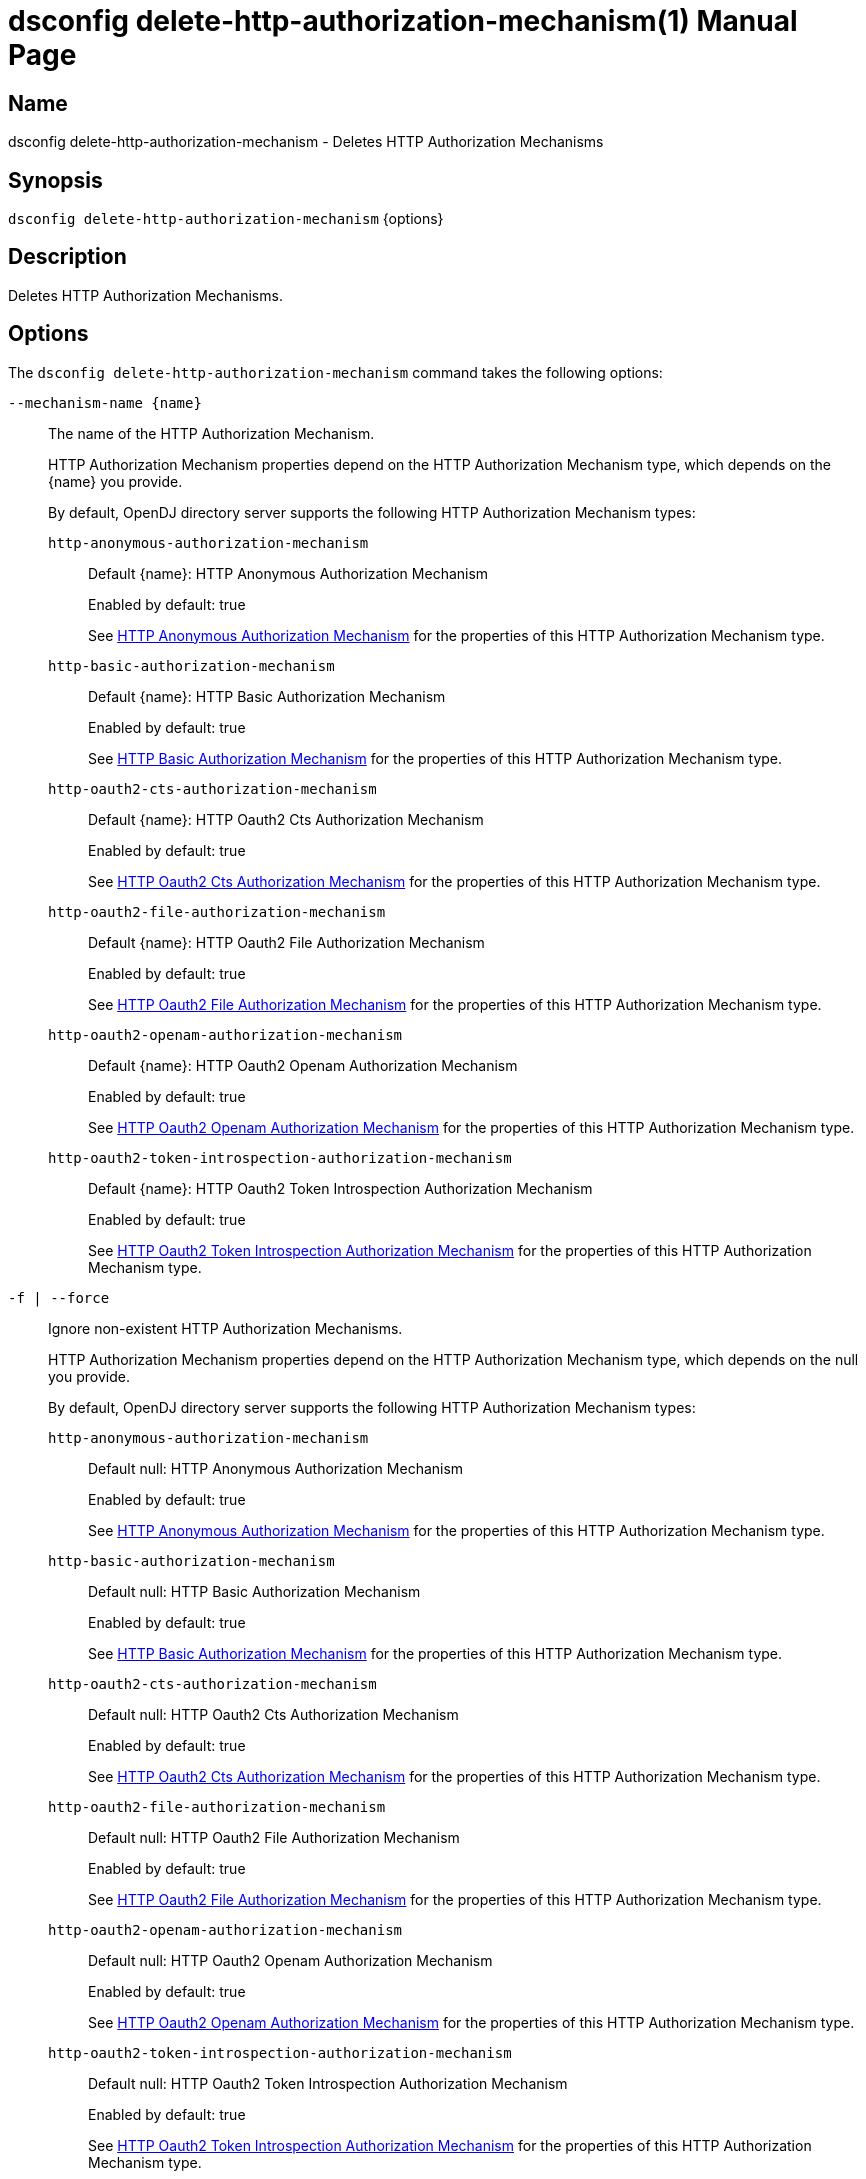 ////
  The contents of this file are subject to the terms of the Common Development and
  Distribution License (the License). You may not use this file except in compliance with the
  License.

  You can obtain a copy of the License at legal/CDDLv1.0.txt. See the License for the
  specific language governing permission and limitations under the License.

  When distributing Covered Software, include this CDDL Header Notice in each file and include
  the License file at legal/CDDLv1.0.txt. If applicable, add the following below the CDDL
  Header, with the fields enclosed by brackets [] replaced by your own identifying
  information: "Portions Copyright [year] [name of copyright owner]".

  Copyright 2011-2017 ForgeRock AS.
  Portions Copyright 2024-2025 3A Systems LLC.
////

[#dsconfig-delete-http-authorization-mechanism]
= dsconfig delete-http-authorization-mechanism(1)
:doctype: manpage
:manmanual: Directory Server Tools
:mansource: OpenDJ

== Name
dsconfig delete-http-authorization-mechanism - Deletes HTTP Authorization Mechanisms

== Synopsis

`dsconfig delete-http-authorization-mechanism` {options}

[#dsconfig-delete-http-authorization-mechanism-description]
== Description

Deletes HTTP Authorization Mechanisms.



[#dsconfig-delete-http-authorization-mechanism-options]
== Options

The `dsconfig delete-http-authorization-mechanism` command takes the following options:

--
`--mechanism-name {name}`::

The name of the HTTP Authorization Mechanism.
+

[open]
====
HTTP Authorization Mechanism properties depend on the HTTP Authorization Mechanism type, which depends on the {name} you provide.

By default, OpenDJ directory server supports the following HTTP Authorization Mechanism types:

`http-anonymous-authorization-mechanism`::
+
Default {name}: HTTP Anonymous Authorization Mechanism
+
Enabled by default: true
+
See  <<dsconfig-delete-http-authorization-mechanism-http-anonymous-authorization-mechanism>> for the properties of this HTTP Authorization Mechanism type.
`http-basic-authorization-mechanism`::
+
Default {name}: HTTP Basic Authorization Mechanism
+
Enabled by default: true
+
See  <<dsconfig-delete-http-authorization-mechanism-http-basic-authorization-mechanism>> for the properties of this HTTP Authorization Mechanism type.
`http-oauth2-cts-authorization-mechanism`::
+
Default {name}: HTTP Oauth2 Cts Authorization Mechanism
+
Enabled by default: true
+
See  <<dsconfig-delete-http-authorization-mechanism-http-oauth2-cts-authorization-mechanism>> for the properties of this HTTP Authorization Mechanism type.
`http-oauth2-file-authorization-mechanism`::
+
Default {name}: HTTP Oauth2 File Authorization Mechanism
+
Enabled by default: true
+
See  <<dsconfig-delete-http-authorization-mechanism-http-oauth2-file-authorization-mechanism>> for the properties of this HTTP Authorization Mechanism type.
`http-oauth2-openam-authorization-mechanism`::
+
Default {name}: HTTP Oauth2 Openam Authorization Mechanism
+
Enabled by default: true
+
See  <<dsconfig-delete-http-authorization-mechanism-http-oauth2-openam-authorization-mechanism>> for the properties of this HTTP Authorization Mechanism type.
`http-oauth2-token-introspection-authorization-mechanism`::
+
Default {name}: HTTP Oauth2 Token Introspection Authorization Mechanism
+
Enabled by default: true
+
See  <<dsconfig-delete-http-authorization-mechanism-http-oauth2-token-introspection-authorization-mechanism>> for the properties of this HTTP Authorization Mechanism type.
====

`-f | --force`::

Ignore non-existent HTTP Authorization Mechanisms.
+

[open]
====
HTTP Authorization Mechanism properties depend on the HTTP Authorization Mechanism type, which depends on the null you provide.

By default, OpenDJ directory server supports the following HTTP Authorization Mechanism types:

`http-anonymous-authorization-mechanism`::
+
Default null: HTTP Anonymous Authorization Mechanism
+
Enabled by default: true
+
See  <<dsconfig-delete-http-authorization-mechanism-http-anonymous-authorization-mechanism>> for the properties of this HTTP Authorization Mechanism type.
`http-basic-authorization-mechanism`::
+
Default null: HTTP Basic Authorization Mechanism
+
Enabled by default: true
+
See  <<dsconfig-delete-http-authorization-mechanism-http-basic-authorization-mechanism>> for the properties of this HTTP Authorization Mechanism type.
`http-oauth2-cts-authorization-mechanism`::
+
Default null: HTTP Oauth2 Cts Authorization Mechanism
+
Enabled by default: true
+
See  <<dsconfig-delete-http-authorization-mechanism-http-oauth2-cts-authorization-mechanism>> for the properties of this HTTP Authorization Mechanism type.
`http-oauth2-file-authorization-mechanism`::
+
Default null: HTTP Oauth2 File Authorization Mechanism
+
Enabled by default: true
+
See  <<dsconfig-delete-http-authorization-mechanism-http-oauth2-file-authorization-mechanism>> for the properties of this HTTP Authorization Mechanism type.
`http-oauth2-openam-authorization-mechanism`::
+
Default null: HTTP Oauth2 Openam Authorization Mechanism
+
Enabled by default: true
+
See  <<dsconfig-delete-http-authorization-mechanism-http-oauth2-openam-authorization-mechanism>> for the properties of this HTTP Authorization Mechanism type.
`http-oauth2-token-introspection-authorization-mechanism`::
+
Default null: HTTP Oauth2 Token Introspection Authorization Mechanism
+
Enabled by default: true
+
See  <<dsconfig-delete-http-authorization-mechanism-http-oauth2-token-introspection-authorization-mechanism>> for the properties of this HTTP Authorization Mechanism type.
====

--

[#dsconfig-delete-http-authorization-mechanism-http-anonymous-authorization-mechanism]
== HTTP Anonymous Authorization Mechanism

HTTP Authorization Mechanisms of type http-anonymous-authorization-mechanism have the following properties:

--


enabled::
[open]
====
Description::
Indicates whether the HTTP Authorization Mechanism is enabled. 


Default Value::
None


Allowed Values::
true
false


Multi-valued::
No

Required::
Yes

Admin Action Required::
None

Advanced Property::
No

Read-only::
No


====

java-class::
[open]
====
Description::
Specifies the fully-qualified name of the Java class that provides the HTTP Anonymous Authorization Mechanism implementation. 


Default Value::
org.opends.server.protocols.http.authz.HttpAnonymousAuthorizationMechanism


Allowed Values::
A Java class that implements or extends the class(es): org.opends.server.protocols.http.authz.HttpAuthorizationMechanism


Multi-valued::
No

Required::
Yes

Admin Action Required::
None

Advanced Property::
Yes (Use --advanced in interactive mode.)

Read-only::
No


====

user-dn::
[open]
====
Description::
The authorization DN which will be used for performing anonymous operations. 


Default Value::
By default, operations will be performed using an anonymously bound connection.


Allowed Values::
A valid DN.


Multi-valued::
No

Required::
No

Admin Action Required::
None

Advanced Property::
No

Read-only::
No


====



--

[#dsconfig-delete-http-authorization-mechanism-http-basic-authorization-mechanism]
== HTTP Basic Authorization Mechanism

HTTP Authorization Mechanisms of type http-basic-authorization-mechanism have the following properties:

--


alt-authentication-enabled::
[open]
====
Description::
Specifies whether user credentials may be provided using alternative headers to the standard &apos;Authorize&apos; header. 


Default Value::
false


Allowed Values::
true
false


Multi-valued::
No

Required::
Yes

Admin Action Required::
None

Advanced Property::
No

Read-only::
No


====

alt-password-header::
[open]
====
Description::
Alternate HTTP headers to get the user&apos;s password from. 


Default Value::
None


Allowed Values::
A String


Multi-valued::
No

Required::
No

Admin Action Required::
None

Advanced Property::
No

Read-only::
No


====

alt-username-header::
[open]
====
Description::
Alternate HTTP headers to get the user&apos;s name from. 


Default Value::
None


Allowed Values::
A String


Multi-valued::
No

Required::
No

Admin Action Required::
None

Advanced Property::
No

Read-only::
No


====

enabled::
[open]
====
Description::
Indicates whether the HTTP Authorization Mechanism is enabled. 


Default Value::
None


Allowed Values::
true
false


Multi-valued::
No

Required::
Yes

Admin Action Required::
None

Advanced Property::
No

Read-only::
No


====

identity-mapper::
[open]
====
Description::
&gt; Specifies the name of the identity mapper used to get the user&apos;s entry corresponding to the user-id provided in the HTTP authentication header. 


Default Value::
None


Allowed Values::
The DN of any Identity Mapper. The referenced identity mapper must be enabled when the HTTP Basic Authorization Mechanism is enabled.


Multi-valued::
No

Required::
Yes

Admin Action Required::
None

Advanced Property::
No

Read-only::
No


====

java-class::
[open]
====
Description::
Specifies the fully-qualified name of the Java class that provides the HTTP Basic Authorization Mechanism implementation. 


Default Value::
org.opends.server.protocols.http.authz.HttpBasicAuthorizationMechanism


Allowed Values::
A Java class that implements or extends the class(es): org.opends.server.protocols.http.authz.HttpAuthorizationMechanism


Multi-valued::
No

Required::
Yes

Admin Action Required::
None

Advanced Property::
Yes (Use --advanced in interactive mode.)

Read-only::
No


====



--

[#dsconfig-delete-http-authorization-mechanism-http-oauth2-cts-authorization-mechanism]
== HTTP Oauth2 Cts Authorization Mechanism

HTTP Authorization Mechanisms of type http-oauth2-cts-authorization-mechanism have the following properties:

--


access-token-cache-enabled::
[open]
====
Description::
Indicates whether the HTTP Oauth2 Authorization Mechanism is enabled for use. 


Default Value::
false


Allowed Values::
true
false


Multi-valued::
No

Required::
Yes

Admin Action Required::
None

Advanced Property::
No

Read-only::
No


====

access-token-cache-expiration::
[open]
====
Description::
Token cache expiration 


Default Value::
None


Allowed Values::
<xinclude:include href="itemizedlist-duration.xml" />
Lower limit is 0 seconds.Upper limit is 2147483647 seconds.


Multi-valued::
No

Required::
No

Admin Action Required::
None

Advanced Property::
No

Read-only::
No


====

authzid-json-pointer::
[open]
====
Description::
Specifies the JSON pointer to the value to use as Authorization ID. The JSON pointer is applied to the resolved access token JSON document. (example: /uid) 


Default Value::
None


Allowed Values::
A String


Multi-valued::
No

Required::
Yes

Admin Action Required::
None

Advanced Property::
No

Read-only::
No


====

base-dn::
[open]
====
Description::
The base DN of the Core Token Service where access token are stored. (example: ou=famrecords,ou=openam-session,ou=tokens,dc=example,dc=com) 


Default Value::
None


Allowed Values::
A String


Multi-valued::
No

Required::
Yes

Admin Action Required::
None

Advanced Property::
No

Read-only::
No


====

enabled::
[open]
====
Description::
Indicates whether the HTTP Authorization Mechanism is enabled. 


Default Value::
None


Allowed Values::
true
false


Multi-valued::
No

Required::
Yes

Admin Action Required::
None

Advanced Property::
No

Read-only::
No


====

identity-mapper::
[open]
====
Description::
&gt; Specifies the name of the identity mapper to use in conjunction with the authzid-json-pointer to get the user corresponding to the acccess-token. 


Default Value::
None


Allowed Values::
The DN of any Identity Mapper. The referenced identity mapper must be enabled when the HTTP Oauth2 Authorization Mechanism is enabled.


Multi-valued::
No

Required::
Yes

Admin Action Required::
None

Advanced Property::
No

Read-only::
No


====

java-class::
[open]
====
Description::
Specifies the fully-qualified name of the Java class that provides the HTTP Oauth2 Cts Authorization Mechanism implementation. 


Default Value::
org.opends.server.protocols.http.authz.HttpOAuth2CtsAuthorizationMechanism


Allowed Values::
A Java class that implements or extends the class(es): org.opends.server.protocols.http.authz.HttpAuthorizationMechanism


Multi-valued::
No

Required::
Yes

Admin Action Required::
None

Advanced Property::
Yes (Use --advanced in interactive mode.)

Read-only::
No


====

required-scope::
[open]
====
Description::
Scopes required to grant access to the service. 


Default Value::
None


Allowed Values::
A String


Multi-valued::
Yes

Required::
Yes

Admin Action Required::
None

Advanced Property::
No

Read-only::
No


====



--

[#dsconfig-delete-http-authorization-mechanism-http-oauth2-file-authorization-mechanism]
== HTTP Oauth2 File Authorization Mechanism

HTTP Authorization Mechanisms of type http-oauth2-file-authorization-mechanism have the following properties:

--


access-token-cache-enabled::
[open]
====
Description::
Indicates whether the HTTP Oauth2 Authorization Mechanism is enabled for use. 


Default Value::
false


Allowed Values::
true
false


Multi-valued::
No

Required::
Yes

Admin Action Required::
None

Advanced Property::
No

Read-only::
No


====

access-token-cache-expiration::
[open]
====
Description::
Token cache expiration 


Default Value::
None


Allowed Values::
<xinclude:include href="itemizedlist-duration.xml" />
Lower limit is 0 seconds.Upper limit is 2147483647 seconds.


Multi-valued::
No

Required::
No

Admin Action Required::
None

Advanced Property::
No

Read-only::
No


====

access-token-directory::
[open]
====
Description::
Directory containing token files. File names must be equal to the token strings. The file content must a JSON object with the following attributes: &apos;scope&apos;, &apos;expireTime&apos; and all the field(s) needed to resolve the authzIdTemplate. 


Default Value::
oauth2-demo/


Allowed Values::
A String


Multi-valued::
No

Required::
Yes

Admin Action Required::
None

Advanced Property::
No

Read-only::
No


====

authzid-json-pointer::
[open]
====
Description::
Specifies the JSON pointer to the value to use as Authorization ID. The JSON pointer is applied to the resolved access token JSON document. (example: /uid) 


Default Value::
None


Allowed Values::
A String


Multi-valued::
No

Required::
Yes

Admin Action Required::
None

Advanced Property::
No

Read-only::
No


====

enabled::
[open]
====
Description::
Indicates whether the HTTP Authorization Mechanism is enabled. 


Default Value::
None


Allowed Values::
true
false


Multi-valued::
No

Required::
Yes

Admin Action Required::
None

Advanced Property::
No

Read-only::
No


====

identity-mapper::
[open]
====
Description::
&gt; Specifies the name of the identity mapper to use in conjunction with the authzid-json-pointer to get the user corresponding to the acccess-token. 


Default Value::
None


Allowed Values::
The DN of any Identity Mapper. The referenced identity mapper must be enabled when the HTTP Oauth2 Authorization Mechanism is enabled.


Multi-valued::
No

Required::
Yes

Admin Action Required::
None

Advanced Property::
No

Read-only::
No


====

java-class::
[open]
====
Description::
Specifies the fully-qualified name of the Java class that provides the HTTP Oauth2 File Authorization Mechanism implementation. 


Default Value::
org.opends.server.protocols.http.authz.HttpOAuth2FileAuthorizationMechanism


Allowed Values::
A Java class that implements or extends the class(es): org.opends.server.protocols.http.authz.HttpAuthorizationMechanism


Multi-valued::
No

Required::
Yes

Admin Action Required::
None

Advanced Property::
Yes (Use --advanced in interactive mode.)

Read-only::
No


====

required-scope::
[open]
====
Description::
Scopes required to grant access to the service. 


Default Value::
None


Allowed Values::
A String


Multi-valued::
Yes

Required::
Yes

Admin Action Required::
None

Advanced Property::
No

Read-only::
No


====



--

[#dsconfig-delete-http-authorization-mechanism-http-oauth2-openam-authorization-mechanism]
== HTTP Oauth2 Openam Authorization Mechanism

HTTP Authorization Mechanisms of type http-oauth2-openam-authorization-mechanism have the following properties:

--


access-token-cache-enabled::
[open]
====
Description::
Indicates whether the HTTP Oauth2 Authorization Mechanism is enabled for use. 


Default Value::
false


Allowed Values::
true
false


Multi-valued::
No

Required::
Yes

Admin Action Required::
None

Advanced Property::
No

Read-only::
No


====

access-token-cache-expiration::
[open]
====
Description::
Token cache expiration 


Default Value::
None


Allowed Values::
<xinclude:include href="itemizedlist-duration.xml" />
Lower limit is 0 seconds.Upper limit is 2147483647 seconds.


Multi-valued::
No

Required::
No

Admin Action Required::
None

Advanced Property::
No

Read-only::
No


====

authzid-json-pointer::
[open]
====
Description::
Specifies the JSON pointer to the value to use as Authorization ID. The JSON pointer is applied to the resolved access token JSON document. (example: /uid) 


Default Value::
None


Allowed Values::
A String


Multi-valued::
No

Required::
Yes

Admin Action Required::
None

Advanced Property::
No

Read-only::
No


====

enabled::
[open]
====
Description::
Indicates whether the HTTP Authorization Mechanism is enabled. 


Default Value::
None


Allowed Values::
true
false


Multi-valued::
No

Required::
Yes

Admin Action Required::
None

Advanced Property::
No

Read-only::
No


====

identity-mapper::
[open]
====
Description::
&gt; Specifies the name of the identity mapper to use in conjunction with the authzid-json-pointer to get the user corresponding to the acccess-token. 


Default Value::
None


Allowed Values::
The DN of any Identity Mapper. The referenced identity mapper must be enabled when the HTTP Oauth2 Authorization Mechanism is enabled.


Multi-valued::
No

Required::
Yes

Admin Action Required::
None

Advanced Property::
No

Read-only::
No


====

java-class::
[open]
====
Description::
Specifies the fully-qualified name of the Java class that provides the HTTP Oauth2 Openam Authorization Mechanism implementation. 


Default Value::
org.opends.server.protocols.http.authz.HttpOAuth2OpenAmAuthorizationMechanism


Allowed Values::
A Java class that implements or extends the class(es): org.opends.server.protocols.http.authz.HttpAuthorizationMechanism


Multi-valued::
No

Required::
Yes

Admin Action Required::
None

Advanced Property::
Yes (Use --advanced in interactive mode.)

Read-only::
No


====

key-manager-provider::
[open]
====
Description::
Specifies the name of the key manager that should be used with this HTTP Oauth2 Openam Authorization Mechanism . 


Default Value::
By default the system key manager(s) will be used.


Allowed Values::
The DN of any Key Manager Provider. The referenced key manager provider must be enabled.


Multi-valued::
No

Required::
No

Admin Action Required::
NoneChanges to this property take effect immediately, but only for subsequent requests to the authorization server.

Advanced Property::
No

Read-only::
No


====

required-scope::
[open]
====
Description::
Scopes required to grant access to the service. 


Default Value::
None


Allowed Values::
A String


Multi-valued::
Yes

Required::
Yes

Admin Action Required::
None

Advanced Property::
No

Read-only::
No


====

token-info-url::
[open]
====
Description::
Defines the OpenAM endpoint URL where the access-token resolution request should be sent. 


Default Value::
None


Allowed Values::
A String


Multi-valued::
No

Required::
Yes

Admin Action Required::
None

Advanced Property::
No

Read-only::
No


====

trust-manager-provider::
[open]
====
Description::
Specifies the name of the trust manager that should be used when negotiating SSL connections with the remote authorization server. 


Default Value::
By default, no trust manager is specified indicating that only certificates signed by the authorities associated with this JVM will be accepted.


Allowed Values::
The DN of any Trust Manager Provider. The referenced trust manager provider must be enabled when SSL is enabled.


Multi-valued::
No

Required::
No

Admin Action Required::
NoneChanges to this property take effect immediately, but only impact subsequent SSL connection negotiations.

Advanced Property::
No

Read-only::
No


====



--

[#dsconfig-delete-http-authorization-mechanism-http-oauth2-token-introspection-authorization-mechanism]
== HTTP Oauth2 Token Introspection Authorization Mechanism

HTTP Authorization Mechanisms of type http-oauth2-token-introspection-authorization-mechanism have the following properties:

--


access-token-cache-enabled::
[open]
====
Description::
Indicates whether the HTTP Oauth2 Authorization Mechanism is enabled for use. 


Default Value::
false


Allowed Values::
true
false


Multi-valued::
No

Required::
Yes

Admin Action Required::
None

Advanced Property::
No

Read-only::
No


====

access-token-cache-expiration::
[open]
====
Description::
Token cache expiration 


Default Value::
None


Allowed Values::
<xinclude:include href="itemizedlist-duration.xml" />
Lower limit is 0 seconds.Upper limit is 2147483647 seconds.


Multi-valued::
No

Required::
No

Admin Action Required::
None

Advanced Property::
No

Read-only::
No


====

authzid-json-pointer::
[open]
====
Description::
Specifies the JSON pointer to the value to use as Authorization ID. The JSON pointer is applied to the resolved access token JSON document. (example: /uid) 


Default Value::
None


Allowed Values::
A String


Multi-valued::
No

Required::
Yes

Admin Action Required::
None

Advanced Property::
No

Read-only::
No


====

client-id::
[open]
====
Description::
Client&apos;s ID to use during the HTTP basic authentication against the authorization server. 


Default Value::
None


Allowed Values::
A String


Multi-valued::
No

Required::
Yes

Admin Action Required::
None

Advanced Property::
No

Read-only::
No


====

client-secret::
[open]
====
Description::
Client&apos;s secret to use during the HTTP basic authentication against the authorization server. 


Default Value::
None


Allowed Values::
A String


Multi-valued::
No

Required::
Yes

Admin Action Required::
None

Advanced Property::
No

Read-only::
No


====

enabled::
[open]
====
Description::
Indicates whether the HTTP Authorization Mechanism is enabled. 


Default Value::
None


Allowed Values::
true
false


Multi-valued::
No

Required::
Yes

Admin Action Required::
None

Advanced Property::
No

Read-only::
No


====

identity-mapper::
[open]
====
Description::
&gt; Specifies the name of the identity mapper to use in conjunction with the authzid-json-pointer to get the user corresponding to the acccess-token. 


Default Value::
None


Allowed Values::
The DN of any Identity Mapper. The referenced identity mapper must be enabled when the HTTP Oauth2 Authorization Mechanism is enabled.


Multi-valued::
No

Required::
Yes

Admin Action Required::
None

Advanced Property::
No

Read-only::
No


====

java-class::
[open]
====
Description::
Specifies the fully-qualified name of the Java class that provides the HTTP Oauth2 Token Introspection Authorization Mechanism implementation. 


Default Value::
org.opends.server.protocols.http.authz.HttpOAuth2TokenIntrospectionAuthorizationMechanism


Allowed Values::
A Java class that implements or extends the class(es): org.opends.server.protocols.http.authz.HttpAuthorizationMechanism


Multi-valued::
No

Required::
Yes

Admin Action Required::
None

Advanced Property::
Yes (Use --advanced in interactive mode.)

Read-only::
No


====

key-manager-provider::
[open]
====
Description::
Specifies the name of the key manager that should be used with this HTTP Oauth2 Token Introspection Authorization Mechanism . 


Default Value::
None


Allowed Values::
The DN of any Key Manager Provider. The referenced key manager provider must be enabled.


Multi-valued::
No

Required::
No

Admin Action Required::
NoneChanges to this property take effect immediately, but only for subsequent requests to the authorization server.

Advanced Property::
No

Read-only::
No


====

required-scope::
[open]
====
Description::
Scopes required to grant access to the service. 


Default Value::
None


Allowed Values::
A String


Multi-valued::
Yes

Required::
Yes

Admin Action Required::
None

Advanced Property::
No

Read-only::
No


====

token-introspection-url::
[open]
====
Description::
Defines the token introspection endpoint URL where the access-token resolution request should be sent. (example: http://example.com/introspect) 


Default Value::
None


Allowed Values::
A String


Multi-valued::
No

Required::
Yes

Admin Action Required::
None

Advanced Property::
No

Read-only::
No


====

trust-manager-provider::
[open]
====
Description::
Specifies the name of the trust manager that should be used when negotiating SSL connections with the remote authorization server. 


Default Value::
By default, no trust manager is specified indicating that only certificates signed by the authorities associated with this JVM will be accepted.


Allowed Values::
The DN of any Trust Manager Provider. The referenced trust manager provider must be enabled when SSL is enabled.


Multi-valued::
No

Required::
No

Admin Action Required::
NoneChanges to this property take effect immediately, but only impact subsequent SSL connection negotiations.

Advanced Property::
No

Read-only::
No


====



--

